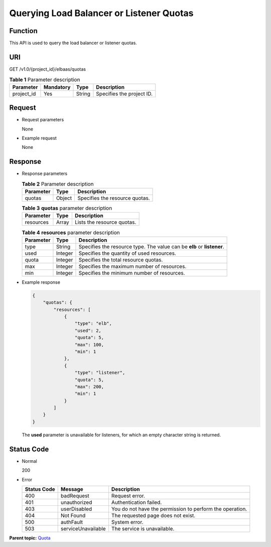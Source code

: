 Querying Load Balancer or Listener Quotas
=========================================

Function
^^^^^^^^

This API is used to query the load balancer or listener quotas.

URI
^^^

GET /v1.0/{project_id}/elbaas/quotas

.. table:: **Table 1** Parameter description

   ========== ============= ======== =========================
   Parameter  **Mandatory** **Type** Description
   ========== ============= ======== =========================
   project_id Yes           String   Specifies the project ID.
   ========== ============= ======== =========================

Request
^^^^^^^

-  Request parameters

   None

-  Example request

   None

Response
^^^^^^^^

-  Response parameters

   .. table:: **Table 2** Parameter description

      ========= ======== ==============================
      Parameter **Type** Description
      ========= ======== ==============================
      quotas    Object   Specifies the resource quotas.
      ========= ======== ==============================

   .. table:: **Table 3** **quotas** parameter description

      ========= ======== ==========================
      Parameter **Type** Description
      ========= ======== ==========================
      resources Array    Lists the resource quotas.
      ========= ======== ==========================

   .. table:: **Table 4** **resources** parameter description

      ========= ======== ======================================================================
      Parameter **Type** Description
      ========= ======== ======================================================================
      type      String   Specifies the resource type. The value can be **elb** or **listener**.
      used      Integer  Specifies the quantity of used resources.
      quota     Integer  Specifies the total resource quotas.
      max       Integer  Specifies the maximum number of resources.
      min       Integer  Specifies the minimum number of resources.
      ========= ======== ======================================================================

-  Example response

   .. code:: screen

      {
          "quotas": {
              "resources": [
                  {
                      "type": "elb",
                      "used": 2,
                      "quota": 5,
                      "max": 100,
                      "min": 1
                  },
                  {
                      "type": "listener",
                      "quota": 5,
                      "max": 200,
                      "min": 1
                  }
              ]
          }
      }

   |image1|

   The **used** parameter is unavailable for listeners, for which an empty character string is returned.

Status Code
^^^^^^^^^^^

-  Normal

   200

-  Error

   =========== ================== ========================================================
   Status Code Message            Description
   =========== ================== ========================================================
   400         badRequest         Request error.
   401         unauthorized       Authentication failed.
   403         userDisabled       You do not have the permission to perform the operation.
   404         Not Found          The requested page does not exist.
   500         authFault          System error.
   503         serviceUnavailable The service is unavailable.
   =========== ================== ========================================================

**Parent topic:** `Quota <elb_jd_pe_0000.html>`__

.. |image1| image:: public_sys-resources/note_3.0-en-us.png

